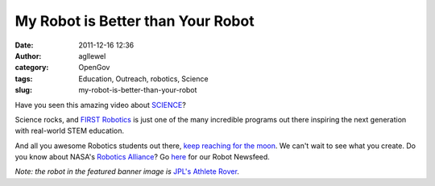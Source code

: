 My Robot is Better than Your Robot
##################################
:date: 2011-12-16 12:36
:author: agllewel
:category: OpenGov
:tags: Education, Outreach, robotics, Science
:slug: my-robot-is-better-than-your-robot

Have you seen this amazing video about `SCIENCE`_?

Science rocks, and \ `FIRST Robotics`_ is just one of the many
incredible programs out there inspiring the next generation with
real-world STEM education.

And all you awesome Robotics students out there, `keep reaching for the
moon`_. We can't wait to see what you create. Do you know about NASA's
`Robotics Alliance`_? Go `here`_ for our Robot Newsfeed.

*Note: the robot in the featured banner image is* `JPL's`_ `Athlete
Rover`_.

.. _SCIENCE: http://science.nasa.gov/
.. _FIRST Robotics: http://www.usfirst.org/
.. _keep reaching for the moon: http://www.googlelunarxprize.org/teams/moon-express/blog/moon-express-hires-nasa-mentored-first-robotics-champions-develop-lunar
.. _Robotics Alliance: http://robotics.nasa.gov/
.. _here: http://robotics.nasa.gov/archive/robot_news.php
.. _JPL's: http://www.jpl.nasa.gov/
.. _Athlete Rover: http://www-robotics.jpl.nasa.gov/systems/system.cfm?System=11

